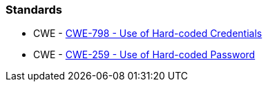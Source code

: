 === Standards

* CWE - https://cwe.mitre.org/data/definitions/798[CWE-798 - Use of Hard-coded Credentials]
* CWE - https://cwe.mitre.org/data/definitions/259[CWE-259 - Use of Hard-coded Password]
